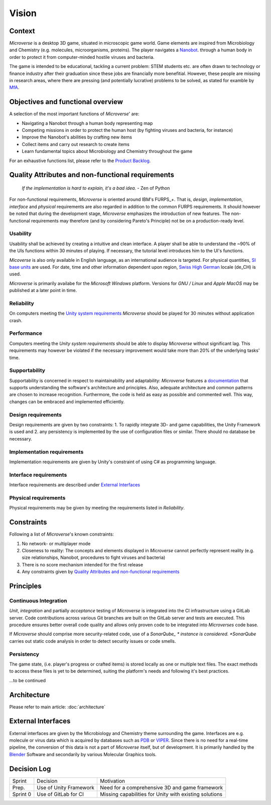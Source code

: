 Vision
======

Context
--------
*Microverse* is a desktop 3D game, situated in microscopic game world. Game elements are inspired from Microbiology and Chemistry (e.g. molecules, microorganisms, proteins). The player navigates a Nanobot_. through a human body in order to protect it from computer-minded hostile viruses and bacteria.

The game is intended to be educational, tackling a current problem: STEM students etc. are often drawn to technology or finance industry after their graduation since these jobs are financially more benefitial. However, these people are missing in research areas, where there are pressing (and potentially lucrative) problems to be solved, as stated for examble by MfA_.

.. _Nanobot: https://en.wikipedia.org/wiki/Nanorobotics
.. _MfA: https://www.mathforamerica.org/about

Objectives and functional overview
----------------------------------
A selection of the most important functions of *Microverse*' are:

- Navigating a Nanobot through a human body representing map
- Competing missions in order to protect the human host (by fighting viruses and bacteria, for instance)
- Improve the Nanobot's abilities by crafting new items
- Collect items and carry out research to create items
- Learn fundamental topics about Microbiology and Chemistry throughout the game

For an exhaustive functions list, please refer to the `Product Backlog`_.

.. _`Product Backlog`: https://teams.microsoft.com/l/team/19%3a1f5dee47520740e7916b948ebdc7d2d8%40thread.tacv2/conversations?groupId=88f8a2ab-9835-4f98-b163-92186ae0632d&tenantId=5d1a9f9d-201f-4a10-b983-451cf65cbc1e

Quality Attributes and non-functional requirements
---------------------------------------------------

    *If the implementation is hard to explain, it's a bad idea.*
    - Zen of Python

For non-functional requirements, *Microverse* is oriented around IBM's FURPS_+. That is, *design*, *implementation*, *interface* and *physical* requirements are also regarded in addition to the common FURPS requirements. It should however be noted that during the development stage, *Microverse* emphasizes the introduction of new features. The non-functional requirements may therefore (and by considering Pareto's Principle) not be on a production-ready level.

Usability
~~~~~~~~~
Usability shall be achieved by creating a intuitive and clean interface. A player shall be able to understand the ~90% of the UIs functions within 30 minutes of playing. If necessary, the tutorial level introduces him to the UI's functions.

*Micoverse* is also only available in English language, as an international audience is targeted. For physical quantities, `SI base units`_ are used. For date, time and other information dependent upon region, `Swiss High German`_ locale (de_CH) is used.

*Microverse* is primarily availabe for the *Microsoft Windows* platform. Versions for *GNU / Linux* and *Apple MacOS* may be published at a later point in time.

Reliability
~~~~~~~~~~~
On computers meeting the `Unity system requirements`_ *Microverse* should be played for 30 minutes without application crash. 

Performance
~~~~~~~~~~~
Computers meeting the `Unity system requirements` should be able to display *Microverse* without significant lag. This requirements may however be violated if the necessary improvement would take more than 20% of the underlying tasks' time.

Supportability
~~~~~~~~~~~~~~
Supportability is concerned in respect to maintainability and adaptability: *Microverse* features a documentation_ that supports understanding the software's architecture and principles. Also, adequate architecture and common patterns are chosen to increase recognition. Furthermore, the code is held as easy as possible and commented well. This way, changes can be embraced and implemented efficiently.

Design requirements
~~~~~~~~~~~~~~~~~~~
Design requirements are given by two constraints: 1. To rapidly integrate 3D- and game capabilities, the Unity Framework is used and 2. any persistency is implemented by the use of configuration files or similar. There should no database be necessary.

Implementation requirements
~~~~~~~~~~~~~~~~~~~~~~~~~~~
Implementation requirements are given by Unity's constraint of using C# as programming language.

Interface requirements
~~~~~~~~~~~~~~~~~~~~~~
Interface requirements are described under `External Interfaces`_

Physical requirements
~~~~~~~~~~~~~~~~~~~~~~
Physical requirements may be given by meeting the requirements listed in *Reliability*.

.. _FURPS: https://www.ibm.com/developerworks/rational/library/4706.html
.. _`Unity system requirements`: https://docs.unity3d.com/Manual/system-requirements.html
.. _documentation: https://docs.microverse.sns.network
.. _PDB: https://www.rcsb.org/
.. _VIPER: http://dante.scripps.edu/
.. _`SI base units`: https://www.nist.gov/pml/weights-and-measures/metric-si/si-units
.. _`Swiss High German`: http://www.localeplanet.com/icu/de-CH/index.html

Constraints
-----------
Following a list of *Microverse*'s known constraints:

1. No network- or multiplayer mode
2. Closeness to reality: The concepts and elements displayed in *Microverse* cannot perfectly represent reality (e.g. size relationships, Nanobot, procedures to fight viruses and bacteria)
3. There is no score mechanism intended for the first release
4. Any constraints given by `Quality Attributes and non-functional requirements`_

Principles
----------

Continuous Integration
~~~~~~~~~~~~~~~~~~~~~~
*Unit*, *integration* and partially *acceptance* testing of *Microverse* is integrated into the CI infrastructure using a GitLab server. Code contributions across various Git branches are built on the GitLab server and tests are executed. This procedure ensures better overall code quality and allows only proven code to be integrated into *Microverses* code base.

If *Microverse* should comprise more security-related code, use of a *SonarQube_ * instance is considered. *SonarQube* carries out static code analysis in order to detect security issues or code smells.

.. _SonarQube: https://www.sonarqube.org/

Persistency
~~~~~~~~~~~~
The game state, (i.e. player's progress or crafted items) is stored locally as one or multiple text files. The exact methods to access these files is yet to be determined, suiting the platform's needs and following it's best practices.

...to be continued

Architecture
------------
Please refer to main article: :doc:`architecture`

External Interfaces
-------------------
External interfaces are given by the Microbiology and Chemistry theme surrounding the game. Interfaces are e.g. molecule or virus data which is acquired by databases such as PDB_ or VIPER_. Since there is no need for a real-time pipeline, the conversion of this data is not a part of *Microverse* itself, but of development. It is primarily handled by the Blender_ Software and secondarily by various Molecular Graphics tools.

.. _Blender: https://www.blender.org/

Decision Log
-------------
=========     ======================  ======================================================
Sprint        Decision                Motivation
---------     ----------------------  ------------------------------------------------------
Prep.         Use of Unity Framework  Need for a comprehensive 3D and game framework
Sprint 0      Use of GitLab for CI    Missing capabilities for Unity with existing solutions
=========     ======================  ======================================================